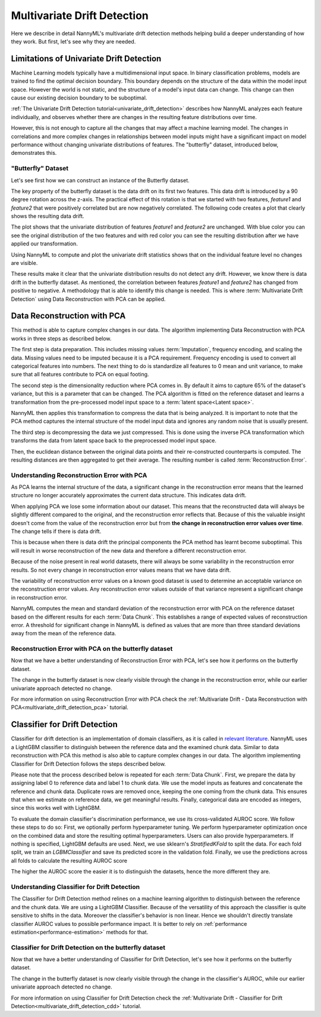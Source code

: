 .. _how-multiv-drift:

============================
Multivariate Drift Detection
============================

Here we describe in detail NannyML's multivariate drift detection methods
helping build a deeper understanding of how they work. But first, let's see
why they are needed.

Limitations of Univariate Drift Detection
-----------------------------------------

Machine Learning models typically have a multidimensional input space. In binary
classification problems, models are trained to find the optimal decision
boundary. This boundary depends on the structure of the data within the model input
space. However the world is not static, and the structure of a model's input data can
change. This change can then cause our existing decision boundary to be suboptimal.

:ref:`The Univariate Drift Detection tutorial<univariate_drift_detection>` describes how NannyML analyzes
each feature individually, and observes whether there are changes in the resulting feature
distributions over time.

However, this is not enough to capture all the changes that may affect a machine learning model.
The changes in correlations and more complex changes in relationships between model inputs might have
a significant impact on model performance without changing univariate distributions of features.
The "butterfly" dataset, introduced below, demonstrates this.

"Butterfly" Dataset
~~~~~~~~~~~~~~~~~~~

Let's see first how we can construct an instance of the Butterfly dataset.

.. nbimport::
    :path: ./example_notebooks/How It Works - Multivariate Drift.ipynb
    :cells: 1

The key property of the butterfly dataset is the data drift on its first two features.
This data drift is introduced by a 90 degree rotation across the z-axis. The practical effect
of this rotation is that we started with two features, `feature1` and `feature2` that were positively correlated
but are now negatively correlated. The following code creates a plot that clearly shows the
resulting data drift.

.. nbimport::
    :path: ./example_notebooks/How It Works - Multivariate Drift.ipynb
    :cells: 2

.. image:: ../_static/how-it-works/butterfly-scatterplot.svg


The plot shows that the univariate distribution of features `feature1` and
`feature2` are unchanged. With blue color you can see the original distribution
of the two features and with red color you can see the resulting distribution
after we have applied our transformation.

Using NannyML to compute and plot the univariate
drift statistics shows that on the individual feature level no changes are visible.

.. nbimport::
    :path: ./example_notebooks/How It Works - Multivariate Drift.ipynb
    :cells: 4

.. image:: ../_static/how-it-works/butterfly-univariate-drift-distributions.svg

These results make it clear that the univariate distribution results do not detect any drift.
However, we know there is data drift in the butterfly dataset. As mentioned, the correlation between features
`feature1` and `feature2` has changed from positive to negative.
A methodology that is able to identify this change is needed. This is where :term:`Multivariate Drift Detection`
using Data Reconstruction with PCA can be applied.

.. _how-multiv-drift-pca:

Data Reconstruction with PCA
----------------------------

This method is able to capture complex changes in our data. The algorithm implementing Data
Reconstruction with PCA works in three steps as described below.

The first step is data preparation. This includes missing values :term:`Imputation`,
frequency encoding, and scaling the data. Missing values need to be imputed because it is a PCA requirement.
Frequency encoding is used to convert all categorical features into numbers. The next thing to do
is standardize all features to 0 mean and unit variance, to make sure that all features
contribute to PCA on equal footing.

The second step is the dimensionality reduction where PCA comes in.
By default it aims to capture 65% of the dataset's variance, but this is a parameter that
can be changed. The PCA algorithm is fitted on the reference dataset and
learns a transformation from the pre-processed model input space to a :term:`latent space<Latent space>`.

NannyML then applies this transformation to compress the data that is
being analyzed. It is important to note that the PCA method captures the internal structure of the
model input data and ignores any random noise that is usually present.

The third step is decompressing the data we just compressed.
This is done using the inverse PCA transformation which transforms the data from latent space
back to the preprocessed model input space.

Then, the euclidean distance between the original data points and their re-constructed counterparts
is computed. The resulting distances are then aggregated to get their average. The resulting
number is called :term:`Reconstruction Error`.


Understanding Reconstruction Error with PCA
~~~~~~~~~~~~~~~~~~~~~~~~~~~~~~~~~~~~~~~~~~~

As PCA learns the internal structure of the data, a significant change in the reconstruction error means
that the learned structure no longer accurately approximates the current data structure. This indicates data drift.

When applying PCA we lose some information about our dataset.
This means that the reconstructed data will always be slightly different compared to the original,
and the reconstruction error reflects that.
Because of this the valuable insight doesn't come from the value of the reconstruction
error but from **the change in reconstruction error values over time**. The change tells if there is data drift.

This is because when there is data drift the principal components the PCA method has learnt become suboptimal.
This will result in worse reconstruction of the new data and therefore a different reconstruction error.

Because of the noise present in real world datasets, there will always be some
variability in the reconstruction error results. So not every change in reconstruction
error values means that we have data drift.

The variability of reconstruction error values on a known good dataset is used to determine an acceptable
variance on the reconstruction error values. Any reconstruction error values outside of that
variance represent a significant change in reconstruction error.

NannyML computes the mean and standard deviation of the reconstruction error with PCA on the reference
dataset based on the different results for each :term:`Data Chunk`. This establishes
a range of expected values of reconstruction error. A threshold for significant change
in NannyML is defined as values that are more than three standard deviations away from the mean
of the reference data.

Reconstruction Error with PCA on the butterfly dataset
~~~~~~~~~~~~~~~~~~~~~~~~~~~~~~~~~~~~~~~~~~~~~~~~~~~~~~

Now that we have a better understanding of Reconstruction Error with PCA, let's see
how it performs on the butterfly dataset.


.. nbimport::
    :path: ./example_notebooks/How It Works - Multivariate Drift.ipynb
    :cells: 6

.. image:: ../_static/how-it-works/butterfly-multivariate-drift-pca.svg

The change in the butterfly dataset is now clearly visible through the change in the
reconstruction error, while our earlier univariate approach detected no change.

For more information on using Reconstruction Error with PCA check
the :ref:`Multivariate Drift - Data Reconstruction with PCA<multivariate_drift_detection_pca>`
tutorial.

.. _how-multiv-drift-cdd:

Classifier for Drift Detection
------------------------------

Classifier for drift detection is an implementation of domain classifiers, as it is called
in `relevant literature`_. NannyML uses a LightGBM classifier to distinguish between
the reference data and the examined chunk data. Similar to data reconstruction with PCA
this method is also able to capture complex changes in our data. The algorithm implementing 
Classifier for Drift Detection follows the steps described below.

Please note that the process described below is repeated for each :term:`Data Chunk`.
First, we prepare the data by assigning label 0 to reference data and label 1 to chunk data.
We use the model inputs as features and concatenate the reference and chunk data.
Duplicate rows are removed once, keeping the one coming from the chunk data.
This ensures that when we estimate on reference data, we get meaningful results.
Finally, categorical data are encoded as integers, since this works well with LightGBM.

To evaluate the domain classifier's discrimination performance, we use its cross-validated AUROC score.
We follow these steps to do so: First, we optionally perform hyperparameter tuning.
We perform hyperparameter optimization once on the combined data and store the resulting optimal hyperparameters.
Users can also provide hyperparameters. If nothing is specified, LightGBM defaults are used.
Next, we use sklearn's `StratifiedKFold`  to split the data. For each fold split,
we train an `LGBMClassifier` and save its predicted score in the validation fold.
Finally, we use the predictions across all folds to calculate the resulting AUROC score

The higher the AUROC score the easier it is to distinguish the datasets, hence the
more different they are.


Understanding Classifier for Drift Detection
~~~~~~~~~~~~~~~~~~~~~~~~~~~~~~~~~~~~~~~~~~~~

The Classifier for Drift Detection method relines on a machine learning
algorithm to distinguish between the reference and the chunk data.
We are using a LightGBM Classifier. Because of the versatility
of this approach the classifier is quite sensitive to shifts in the data.
Moreover the classifier's behavior is non linear. Hence we shouldn't
directly translate classifier AUROC values to possible performance impact.
It is better to rely on :ref:`performance estimation<performance-estimation>`
methods for that.

Classifier for Drift Detection on the butterfly dataset
~~~~~~~~~~~~~~~~~~~~~~~~~~~~~~~~~~~~~~~~~~~~~~~~~~~~~~~

Now that we have a better understanding of Classifier for Drift Detection, let's see
how it performs on the butterfly dataset.

.. nbimport::
    :path: ./example_notebooks/How It Works - Multivariate Drift.ipynb
    :cells: 8

.. image:: ../_static/how-it-works/butterfly-multivariate-drift-cdd.svg

The change in the butterfly dataset is now clearly visible through the change in the
classifier's AUROC, while our earlier univariate approach detected no change.

For more information on using Classifier for Drift Detection check
the :ref:`Multivariate Drift - Classifier for Drift Detection<multivariate_drift_detection_cdd>`
tutorial.

.. _`relevant literature`: https://arxiv.org/abs/1810.11953
